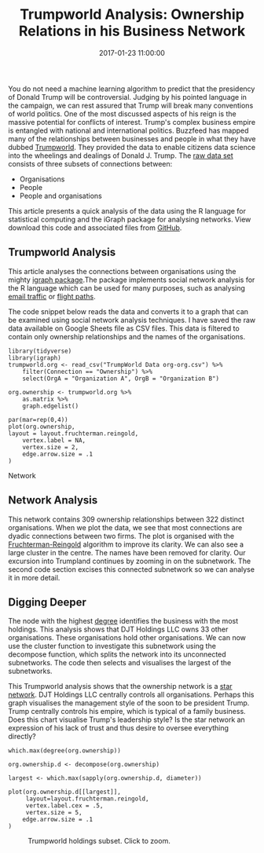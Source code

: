 #+title: Trumpworld Analysis: Ownership Relations in his Business Network
#+date: 2017-01-23 11:00:00
#+lastmod: 2020-07-18
#+categories[]: The-Devil-is-in-the-Data
#+tags[]: Network-Analysis R-Language
#+draft: true

You do not need a machine learning algorithm to predict that the
presidency of Donald Trump will be controversial. Judging by his pointed
language in the campaign, we can rest assured that Trump will break many
conventions of world politics. One of the most discussed aspects of his
reign is the massive potential for conflicts of interest. Trump's
complex business empire is entangled with national and international
politics. Buzzfeed has mapped many of the relationships
between businesses and people in what they have dubbed
[[https://www.buzzfeed.com/johntemplon/help-us-map-trumpworld][Trumpworld]].
They provided the data to enable citizens data science into the
wheelings and dealings of Donald J. Trump. The
[[https://docs.google.com/spreadsheets/d/1Z5Vo5pbvxKJ5XpfALZXvCzW26Cl4we3OaN73K9Ae5Ss/edit][raw
data set]] consists of three subsets of connections between:

- Organisations
- People
- People and organisations

This article presents a quick analysis of the data using the R language
for statistical computing and the iGraph package for analysing networks.
View download this code and associated files from
[[https://github.com/pprevos/r.prevos.net/tree/master/Miscellaneous/TrumpWorld][GitHub]].

** Trumpworld Analysis
   :PROPERTIES:
   :CUSTOM_ID: trumpworld-analysis
   :END:

This article analyses the connections between organisations using the
mighty [[http://igraph.org/r/][igraph package]].The package implements
social network analysis for the R language which can be used for many
purposes, such as analysing
[[https://lucidmanager.org/analyse-enron-corpus/][email traffic]] or
[[https://lucidmanager.org/pacific-island-hopping/][flight paths]].

The code snippet below reads the data and converts it to a graph that
can be examined using social network analysis techniques. I have saved
the raw data available on Google Sheets file as CSV files. This data is
filtered to contain only ownership relationships and the names of the
organisations.

#+BEGIN_EXAMPLE
  library(tidyverse)
  library(igraph)
  trumpworld.org <- read_csv("TrumpWorld Data org-org.csv") %>%
      filter(Connection == "Ownership") %>%
      select(OrgA = "Organization A", OrgB = "Organization B")

  org.ownership <- trumpworld.org %>%
      as.matrix %>%
      graph.edgelist()

  par(mar=rep(0,4))
  plot(org.ownership,
  layout = layout.fruchterman.reingold,
      vertex.label = NA,
      vertex.size = 2,
      edge.arrow.size = .1
  )
#+END_EXAMPLE

#+CAPTION: Trumpworld Analysis: Ownership Relations in his Business
Network
[[/images/blogs.dir/4/files/sites/4/2017/01/trumpworld-org1.png]]

** Network Analysis
   :PROPERTIES:
   :CUSTOM_ID: network-analysis
   :END:

This network contains 309 ownership relationships between 322 distinct
organisations. When we plot the data, we see that most connections are
dyadic connections between two firms. The plot is organised with the
[[https://en.wikipedia.org/wiki/Force-directed_graph_drawing][Fruchterman-Reingold]]
algorithm to improve its clarity. We can also see a large cluster in the
centre. The names have been removed for clarity. Our excursion into
Trumpland continues by zooming in on the subnetwork. The second code
section excises this connected subnetwork so we can analyse it in more
detail.

** Digging Deeper
   :PROPERTIES:
   :CUSTOM_ID: digging-deeper
   :END:

The node with the highest
[[https://en.wikipedia.org/wiki/Degree_(graph_theory)][degree]] identifies
the business with the most holdings. This analysis shows that DJT
Holdings LLC owns 33 other organisations. These organisations hold other
organisations. We can now use the cluster function to investigate this
subnetwork using the decompose function, which splits the network into
its unconnected subnetworks. The code then selects and visualises the
largest of the subnetworks.

This Trumpworld analysis shows that the ownership network is a
[[https://en.wikipedia.org/wiki/Star_(graph_theory)][star network]]. DJT
Holdings LLC centrally controls all organisations. Perhaps this graph
visualises the management style of the soon to be president Trump. Trump
centrally controls his empire, which is typical of a family business.
Does this chart visualise Trump's leadership style? Is the star network
an expression of his lack of trust and thus desire to oversee everything
directly?

#+BEGIN_EXAMPLE
  which.max(degree(org.ownership))

  org.ownership.d <- decompose(org.ownership)

  largest <- which.max(sapply(org.ownership.d, diameter))

  plot(org.ownership.d[[largest]],
       layout=layout.fruchterman.reingold,
       vertex.label.cex = .5,
       vertex.size = 5,
      edge.arrow.size = .1
  )
#+END_EXAMPLE

#+CAPTION: Trumpworld holdings subset. Click to zoom.
[[/images/blogs.dir/4/files/sites/4/2017/01/TrumplandHoldings-1024x897.png]]
